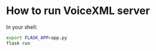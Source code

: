 * How to run VoiceXML server
In your shell:
#+BEGIN_SRC sh
export FLASK_APP=app.py
flask run
#+END_SRC
